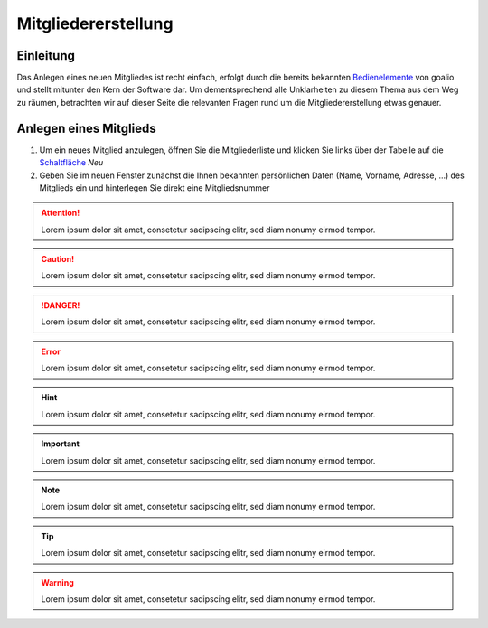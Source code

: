Mitgliedererstellung
====================

Einleitung
----------

Das Anlegen eines neuen Mitgliedes ist recht einfach, erfolgt durch die bereits bekannten Bedienelemente_ von goalio und stellt mitunter den Kern der Software dar. Um dementsprechend alle Unklarheiten zu diesem Thema aus dem Weg zu räumen, betrachten wir auf dieser Seite die relevanten Fragen rund um die Mitgliedererstellung etwas genauer.

Anlegen eines Mitglieds
-----------------------

1. Um ein neues Mitglied anzulegen, öffnen Sie die Mitgliederliste und klicken Sie links über der Tabelle auf die Schaltfläche_ *Neu*

2. Geben Sie im neuen Fenster zunächst die Ihnen bekannten persönlichen Daten (Name, Vorname, Adresse, ...) des Mitglieds ein und hinterlegen Sie direkt eine Mitgliedsnummer

.. attention::
	Lorem ipsum dolor sit amet, consetetur sadipscing elitr, sed diam nonumy eirmod tempor.

.. caution::
	Lorem ipsum dolor sit amet, consetetur sadipscing elitr, sed diam nonumy eirmod tempor.

.. danger::
	Lorem ipsum dolor sit amet, consetetur sadipscing elitr, sed diam nonumy eirmod tempor.

.. error::
	Lorem ipsum dolor sit amet, consetetur sadipscing elitr, sed diam nonumy eirmod tempor.

.. hint::
	Lorem ipsum dolor sit amet, consetetur sadipscing elitr, sed diam nonumy eirmod tempor.

.. important::
	Lorem ipsum dolor sit amet, consetetur sadipscing elitr, sed diam nonumy eirmod tempor.

.. note::
	Lorem ipsum dolor sit amet, consetetur sadipscing elitr, sed diam nonumy eirmod tempor.

.. tip::
	Lorem ipsum dolor sit amet, consetetur sadipscing elitr, sed diam nonumy eirmod tempor.

.. warning::
	Lorem ipsum dolor sit amet, consetetur sadipscing elitr, sed diam nonumy eirmod tempor.

.. admonition::
	Lorem ipsum dolor sit amet, consetetur sadipscing elitr, sed diam nonumy eirmod tempor.

.. _Bedienelemente: /de/latest/erste-schritte/benutzeroberflaeche.html
.. _Schaltfläche: /de/latest/erste-schritte/benutzeroberflaeche.html
